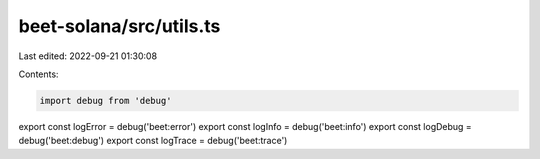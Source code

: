 beet-solana/src/utils.ts
========================

Last edited: 2022-09-21 01:30:08

Contents:

.. code-block:: ts

    import debug from 'debug'

export const logError = debug('beet:error')
export const logInfo = debug('beet:info')
export const logDebug = debug('beet:debug')
export const logTrace = debug('beet:trace')


